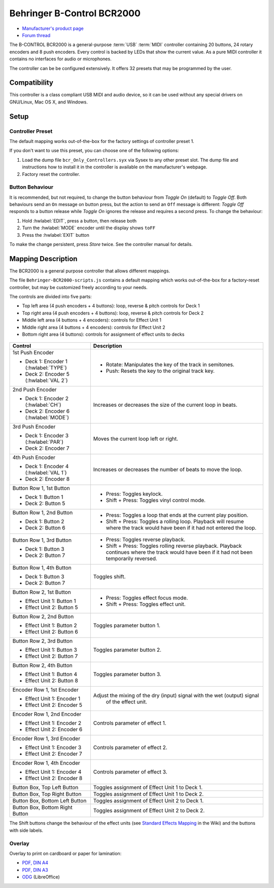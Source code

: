 Behringer B-Control BCR2000
===========================

- `Manufacturer's product page <https://www.behringer.com/behringer/product?modelCode=P0245>`_
- `Forum thread <https://mixxx.discourse.group/t/behringer-b-control-bcr2000/20287>`_

The B-CONTROL BCR2000 is a general-purpose :term:`USB` :term:`MIDI` controller containing 20 buttons, 24 rotary
encoders and 8 push encoders. Every control is backed by LEDs that show the current value. As a
pure MIDI controller it contains no interfaces for audio or microphones.

The controller can be be configured extensively.
It offers 32 presets that may be programmed by the user.

.. versionadded:: 2.3

Compatibility
-------------

This controller is a class compliant USB MIDI and audio device, so it can be used without any
special drivers on GNU/Linux, Mac OS X, and Windows.

Setup
-----
Controller Preset
^^^^^^^^^^^^^^^^^
The default mapping works out-of-the-box for the factory settings of controller preset 1.

If you don't want to use this preset, you can choose one of the
following options:

#. Load the dump file ``bcr_Only_Controllers.syx`` via Sysex to any other preset slot.
   The dump file and instructions how to install it in the controller is available on the
   manufacturer's webpage.
#. Factory reset the controller.

Button Behaviour
^^^^^^^^^^^^^^^^
It is recommended, but not required, to change the button behaviour from *Toggle On* (default)
to *Toggle Off*. Both behaviours send an ``On`` message on button press, but the action to
send an ``Off`` message is different: *Toggle Off* responds to a button release while *Toggle On*
ignores the release and requires a second press. To change the behaviour:

#. Hold :hwlabel:`EDIT`, press a button, then release both
#. Turn the :hwlabel:`MODE` encoder until the display shows ``toFF``
#. Press the :hwlabel:`EXIT` button

To make the change persistent, press *Store* twice. See the controller manual for details.

Mapping Description
-------------------
The BCR2000 is a general purpose controller that allows different mappings.

The file ``Behringer-BCR2000-scripts.js`` contains a default mapping which works
out-of-the-box for a factory-reset controller, but may be customized freely according to your needs.

The controls are divided into five parts:

- Top left area (4 push encoders + 4 buttons): loop, reverse & pitch controls for Deck 1
- Top right area (4 push encoders + 4 buttons): loop, reverse & pitch controls for Deck 2
- Middle left area (4 buttons + 4 encoders): controls for Effect Unit 1
- Middle right area (4 buttons + 4 encoders): controls for Effect Unit 2
- Bottom right area (4 buttons): controls for assignment of effect units to decks

.. figure:: ../../_static/controllers/behringer_bcr2000.svg
  :width: 600

+----------------------------------------+-----------------------------------------------------------------------------+
| Control                                | Description                                                                 |
+========================================+=============================================================================+
| 1st Push Encoder                       | - Rotate: Manipulates the key of the track in semitones.                    |
|                                        | - Push: Resets the key to the original track key.                           |
| - Deck 1: Encoder 1 (:hwlabel:`TYPE`)  |                                                                             |
| - Deck 2: Encoder 5 (:hwlabel:`VAL 2`) |                                                                             |
+----------------------------------------+-----------------------------------------------------------------------------+
| 2nd Push Encoder                       | Increases or decreases the size of the current loop in beats.               |
|                                        |                                                                             |
| - Deck 1: Encoder 2 (:hwlabel:`CH`)    |                                                                             |
| - Deck 2: Encoder 6 (:hwlabel:`MODE`)  |                                                                             |
+----------------------------------------+-----------------------------------------------------------------------------+
| 3rd Push Encoder                       | Moves the current loop left or right.                                       |
|                                        |                                                                             |
| - Deck 1: Encoder 3 (:hwlabel:`PAR`)   |                                                                             |
| - Deck 2: Encoder 7                    |                                                                             |
+----------------------------------------+-----------------------------------------------------------------------------+
| 4th Push Encoder                       | Increases or decreases the number of beats to move the loop.                |
|                                        |                                                                             |
| - Deck 1: Encoder 4 (:hwlabel:`VAL 1`) |                                                                             |
| - Deck 2: Encoder 8                    |                                                                             |
+----------------------------------------+-----------------------------------------------------------------------------+
| Button Row 1, 1st Button               |                                                                             |
|                                        |                                                                             |
| - Deck 1: Button 1                     | - Press: Toggles keylock.                                                   |
| - Deck 2: Button 5                     | - Shift + Press: Toggles vinyl control mode.                                |
+----------------------------------------+-----------------------------------------------------------------------------+
| Button Row 1, 2nd Button               |                                                                             |
|                                        | - Press: Toggles a loop that ends at the current play position.             |
| - Deck 1: Button 2                     | - Shift + Press: Toggles a rolling loop. Playback will resume where         |
| - Deck 2: Button 6                     |   the track would have been if it had not entered the loop.                 |
+----------------------------------------+-----------------------------------------------------------------------------+
| Button Row 1, 3rd Button               |                                                                             |
|                                        | - Press: Toggles reverse playback.                                          |
| - Deck 1: Button 3                     | - Shift + Press: Toggles rolling reverse playback. Playback continues       |
| - Deck 2: Button 7                     |   where the track would have been if it had not been temporarily reversed.  |
+----------------------------------------+--------+--------------------------------------------------------------------+
| Button Row 1, 4th Button               | Toggles shift.                                                              |
|                                        |                                                                             |
| - Deck 1: Button 3                     |                                                                             |
| - Deck 2: Button 7                     |                                                                             |
+----------------------------------------+-----------------------------------------------------------------------------+
| Button Row 2, 1st Button               |                                                                             |
|                                        |                                                                             |
| - Effect Unit 1: Button 1              | - Press: Toggles effect focus mode.                                         |
| - Effect Unit 2: Button 5              | - Shift + Press: Toggles effect unit.                                       |
+----------------------------------------+-----------------------------------------------------------------------------+
| Button Row 2, 2nd Button               | Toggles parameter button 1.                                                 |
|                                        |                                                                             |
| - Effect Unit 1: Button 2              |                                                                             |
| - Effect Unit 2: Button 6              |                                                                             |
+----------------------------------------+-----------------------------------------------------------------------------+
| Button Row 2, 3rd Button               | Toggles parameter button 2.                                                 |
|                                        |                                                                             |
| - Effect Unit 1: Button 3              |                                                                             |
| - Effect Unit 2: Button 7              |                                                                             |
+----------------------------------------+-----------------------------------------------------------------------------+
| Button Row 2, 4th Button               | Toggles parameter button 3.                                                 |
|                                        |                                                                             |
| - Effect Unit 1: Button 4              |                                                                             |
| - Effect Unit 2: Button 8              |                                                                             |
+----------------------------------------+-----------------------------------------------------------------------------+
| Encoder Row 1, 1st Encoder             | Adjust the mixing of the dry (input) signal with the wet (output) signal    |
|                                        |   of the effect unit.                                                       |
| - Effect Unit 1: Encoder 1             |                                                                             |
| - Effect Unit 2: Encoder 5             |                                                                             |
+----------------------------------------+-----------------------------------------------------------------------------+
| Encoder Row 1, 2nd Encoder             | Controls parameter of effect 1.                                             |
|                                        |                                                                             |
| - Effect Unit 1: Encoder 2             |                                                                             |
| - Effect Unit 2: Encoder 6             |                                                                             |
+----------------------------------------+-----------------------------------------------------------------------------+
| Encoder Row 1, 3rd Encoder             | Controls parameter of effect 2.                                             |
|                                        |                                                                             |
| - Effect Unit 1: Encoder 3             |                                                                             |
| - Effect Unit 2: Encoder 7             |                                                                             |
+----------------------------------------+-----------------------------------------------------------------------------+
| Encoder Row 1, 4th Encoder             | Controls parameter of effect 3.                                             |
|                                        |                                                                             |
| - Effect Unit 1: Encoder 4             |                                                                             |
| - Effect Unit 2: Encoder 8             |                                                                             |
+----------------------------------------+-----------------------------------------------------------------------------+
| Button Box, Top Left Button            | Toggles assignment of Effect Unit 1 to Deck 1.                              |
+----------------------------------------+-----------------------------------------------------------------------------+
| Button Box, Top Right Button           | Toggles assignment of Effect Unit 1 to Deck 2.                              |
+----------------------------------------+-----------------------------------------------------------------------------+
| Button Box, Bottom Left Button         | Toggles assignment of Effect Unit 2 to Deck 1.                              |
+----------------------------------------+-----------------------------------------------------------------------------+
| Button Box, Bottom Right Button        | Toggles assignment of Effect Unit 2 to Deck 2.                              |
+----------------------------------------+-----------------------------------------------------------------------------+

The Shift buttons change the behaviour of the effect units (see
`Standard Effects Mapping <https://github.com/mixxxdj/mixxx/wiki/Standard%20Effects%20Mapping>`_
in the Wiki) and the buttons with side labels.

.. note:
   Both Shift buttons have the same effect, they are not deck-specific.
   The design decision was to keep the layout symmetric so that you don't have to press a button on deck 1 when you're currently working on deck 2.

Overlay
^^^^^^^
Overlay to print on cardboard or paper for lamination:

- `PDF, DIN A4 <../../_static/controllers/behringer_bcr2000-a4.pdf>`_
- `PDF, DIN A3 <../../_static/controllers/behringer_bcr2000-a3.pdf>`_
- `ODG <../../_static/controllers/behringer_bcr2000.odg>`_ (LibreOffice)
